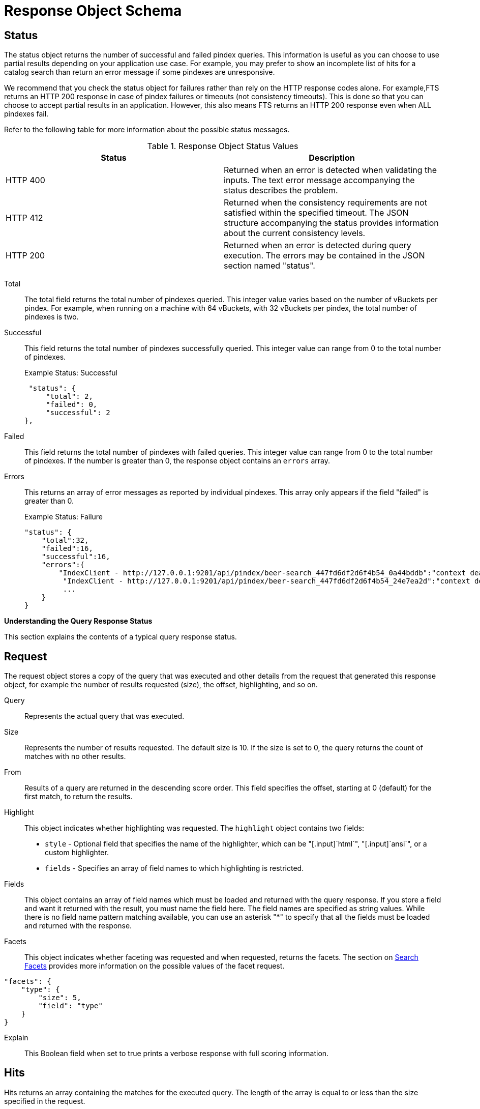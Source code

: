 [#topic_uvg_4x1_4v]
= Response Object Schema

== Status

The status object returns the number of successful and failed pindex queries.
This information is useful as you can choose to use partial results depending on your application use case.
For example, you may prefer to show an incomplete list of hits for a catalog search than return an error message if some pindexes are unresponsive.

We recommend that you check the status object for failures rather than rely on the HTTP response codes alone.
For example,FTS returns an HTTP 200 response in case of pindex failures or timeouts (not consistency timeouts).
This is done so that you can choose to accept partial results in an application.
However, this also means FTS returns an HTTP 200 response even when ALL pindexes fail.

Refer to the following table for more information about the possible status messages.

.Response Object Status Values
[#table_omj_wgn_zv]
|===
| Status | Description

| HTTP 400
| Returned when an error is detected when validating the inputs.
The text error message accompanying the status describes the problem.

| HTTP 412
| Returned when the consistency requirements are not satisfied within the specified timeout.
The JSON structure accompanying the status provides information about the current consistency levels.

| HTTP 200
| Returned when an error is detected during query execution.
The errors may be contained in the JSON section named "status".
|===

Total::
The total field returns the total number of pindexes queried.
This integer value varies based on the number of vBuckets per pindex.
For example, when running on a machine with 64 vBuckets, with 32 vBuckets per pindex, the total number of pindexes is two.

Successful::
This field returns the total number of pindexes successfully queried.
This integer value can range from 0 to the total number of pindexes.
+
.Example Status: Successful
----
 "status": {
     "total": 2,
     "failed": 0,
     "successful": 2
},
----

Failed::
This field returns the total number of pindexes with failed queries.
This integer value can range from 0 to the total number of pindexes.
If the number is greater than 0, the response object contains an `errors` array.

Errors::
This returns an array of error messages as reported by individual pindexes.
This array only appears if the field "failed" is greater than 0.
+
.Example Status: Failure
----
"status": {
    "total":32,
    "failed":16,
    "successful":16,
    "errors":{
        "IndexClient - http://127.0.0.1:9201/api/pindex/beer-search_447fd6df2d6f4b54_0a44bddb":"context deadline exceeded",
         "IndexClient - http://127.0.0.1:9201/api/pindex/beer-search_447fd6df2d6f4b54_24e7ea2d":"context deadline exceeded",
         ...
    }
}
----

*Understanding the Query Response Status*

This section explains the contents of a typical query response status.

== Request

The request object stores a copy of the query that was executed and other details from the request that generated this response object, for example the number of results requested (size), the offset, highlighting, and so on.

Query:: Represents the actual query that was executed.

Size::
Represents the number of results requested.
The default size is 10.
If the size is set to 0, the query returns the count of matches with no other results.

From::
Results of a query are returned in the descending score order.
This field specifies the offset, starting at 0 (default) for the first match, to return the results.

Highlight::
This object indicates whether highlighting was requested.
The `highlight` object contains two fields:
[#ul_byz_pzt_zv]
* [.param]`style` - Optional field that specifies the name of the highlighter, which can be "[.input]`html`", "[.input]`ansi`", or a custom highlighter.
* [.param]`fields` - Specifies an array of field names to which highlighting is restricted.

Fields::
This object contains an array of field names which must be loaded and returned with the query response.
If you store a field and want it returned with the result, you must name the field here.
The field names are specified as string values.
While there is no field name pattern matching available, you can use an asterisk "*" to specify that all the fields must be loaded and returned with the response.

Facets::
This object indicates whether faceting was requested and when requested, returns the facets.
The section on xref:fts-queries.adoc#search-facets[Search Facets] provides more information on the possible values of the facet request.

----
"facets": {
    "type": {
        "size": 5,
        "field": "type"
    }
}
----

Explain:: This Boolean field when set to true prints a verbose response with full scoring information.

----
----

== Hits

Hits returns an array containing the matches for the executed query.
The length of the array is equal to or less than the size specified in the request.

Index::
The unique ID of the pindex.
The index name always begins with a string.

ID:: The document ID that matched.

Score:: The document score.

Locations::
This object contains field names where matches were found.
The "Locations" object depends on the term vectors being stored; if term vectors are not stored, locations are not returned in the result object.
+
*{Field Name}*
+
Lists the field names where the match was found.
These fields are scoped so that "description: american" searches for "american" scoped to the "description" field.
In the example below, there are two fields named "description" and "name".
+
*{Term Found}*
+
A name value pair whose name is the name of the term that was found and whose value is an array on objects representing the vector information that describes the position of the matched term in the field.
This value is only present if the term vectors are calculated.
For each match, the object contains the position ([.output]`pos`), start, end, and array positions ([.output]`array_positions`).
+
.Sample Locations Fragment
----
"locations": {
    "reviews.content": {
        "light": [
            {
                "pos": 277,
                "start": 1451,
                "end": 1456,
                "array_positions": [
                    0
                ]
           },
           {
               "pos": 247,
               "start": 1321,
               "end": 1326,
               "array_positions": [
                   3
               ]
           }
       ]
   }
},
----

Fragments::
These objects, also known as snippets, contain field names that contain an array of one or more text strings.
The text strings contain the "`<mark>`" tags surrounding the term that was matched in order to render highlighting.

Fields::
This object returns the value of the field that was matched.
However, unlike the Fragments field, this does not have any tags to render highlighting.

== Facets

Facets return an object that contains aggregated information about the documents that match a query.
There are three types of queries: Numeric Range Facet, DateTime Range Facets, and Terms Facets.
For more information on facets, see xref:fts-queries.adoc#search-facets[Search Facets].

== Total_hits

Total hits represents the total number of matches for this result.
It can be any integer starting from 0.

== Max_score

Max score represents the highest score of all documents for this query.

== Took

Time taken to complete the query.

----
"total_hits": 56,
"max_score": 0.8041158525040355,  
"took": 1449005,
----

